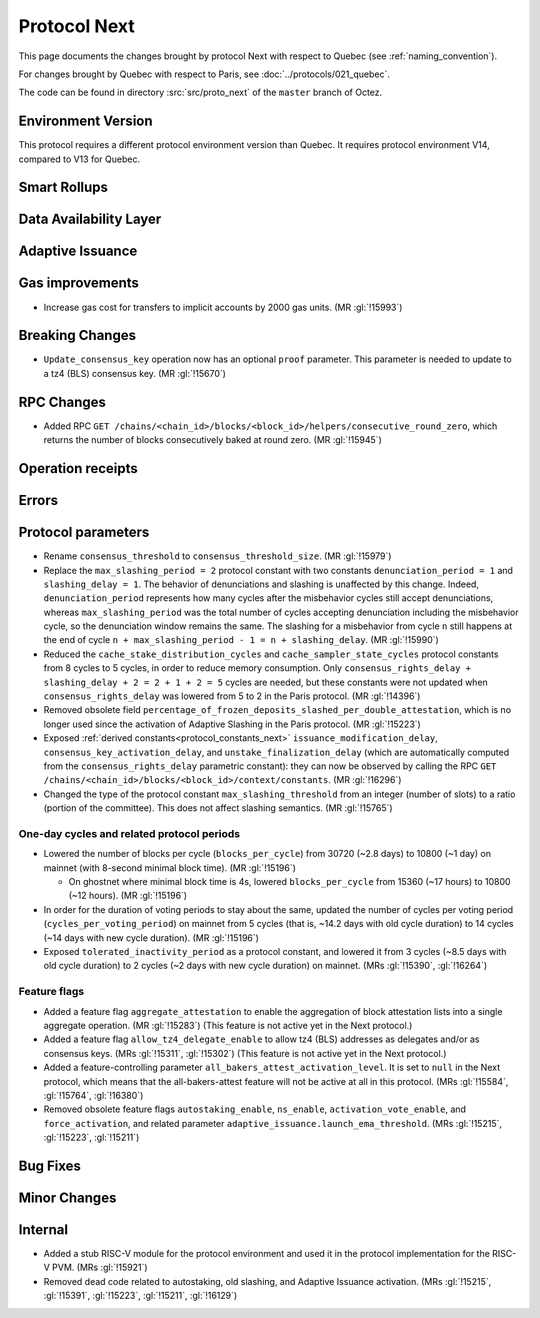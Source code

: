 Protocol Next
==============

This page documents the changes brought by protocol Next with respect
to Quebec (see :ref:`naming_convention`).

For changes brought by Quebec with respect to Paris, see :doc:`../protocols/021_quebec`.

The code can be found in directory :src:`src/proto_next` of the ``master``
branch of Octez.

Environment Version
-------------------

This protocol requires a different protocol environment version than Quebec.
It requires protocol environment V14, compared to V13 for Quebec.


Smart Rollups
-------------



Data Availability Layer
-----------------------

Adaptive Issuance
-----------------

Gas improvements
----------------

- Increase gas cost for transfers to implicit accounts by 2000 gas
  units. (MR :gl:`!15993`)

Breaking Changes
----------------

- ``Update_consensus_key`` operation now has an optional ``proof`` parameter.
  This parameter is needed to update to a tz4 (BLS) consensus key. (MR
  :gl:`!15670`)

RPC Changes
-----------

- Added RPC ``GET
  /chains/<chain_id>/blocks/<block_id>/helpers/consecutive_round_zero``,
  which returns the number of blocks consecutively baked at round
  zero. (MR :gl:`!15945`)

Operation receipts
------------------


Errors
------


Protocol parameters
-------------------

- Rename ``consensus_threshold`` to ``consensus_threshold_size``. (MR :gl:`!15979`)

- Replace the ``max_slashing_period = 2`` protocol constant with two
  constants ``denunciation_period = 1`` and ``slashing_delay =
  1``. The behavior of denunciations and slashing is unaffected by
  this change. Indeed, ``denunciation_period`` represents how many
  cycles after the misbehavior cycles still accept denunciations,
  whereas ``max_slashing_period`` was the total number of cycles
  accepting denunciation including the misbehavior cycle, so the
  denunciation window remains the same. The slashing for a misbehavior
  from cycle ``n`` still happens at the end of cycle ``n +
  max_slashing_period - 1 = n + slashing_delay``. (MR :gl:`!15990`)

- Reduced the ``cache_stake_distribution_cycles`` and
  ``cache_sampler_state_cycles`` protocol constants from 8 cycles to 5
  cycles, in order to reduce memory consumption. Only
  ``consensus_rights_delay + slashing_delay + 2 = 2 + 1 + 2 = 5``
  cycles are needed, but these constants were not updated when
  ``consensus_rights_delay`` was lowered from 5 to 2 in the Paris
  protocol. (MR :gl:`!14396`)

- Removed obsolete field
  ``percentage_of_frozen_deposits_slashed_per_double_attestation``,
  which is no longer used since the activation of Adaptive Slashing in
  the Paris protocol. (MR :gl:`!15223`)

- Exposed :ref:`derived constants<protocol_constants_next>`
  ``issuance_modification_delay``, ``consensus_key_activation_delay``,
  and ``unstake_finalization_delay`` (which are automatically computed
  from the ``consensus_rights_delay`` parametric constant): they can
  now be observed by calling the RPC ``GET
  /chains/<chain_id>/blocks/<block_id>/context/constants``. (MR
  :gl:`!16296`)

- Changed the type of the protocol constant ``max_slashing_threshold``
  from an integer (number of slots) to a ratio (portion of the
  committee). This does not affect slashing semantics. (MR
  :gl:`!15765`)


One-day cycles and related protocol periods
^^^^^^^^^^^^^^^^^^^^^^^^^^^^^^^^^^^^^^^^^^^

- Lowered the number of blocks per cycle (``blocks_per_cycle``) from
  30720 (~2.8 days) to 10800 (~1 day) on mainnet (with 8-second
  minimal block time). (MR :gl:`!15196`)

  - On ghostnet where minimal block time is 4s, lowered
    ``blocks_per_cycle`` from 15360 (~17 hours) to 10800 (~12
    hours). (MR :gl:`!15196`)

- In order for the duration of voting periods to stay about the same,
  updated the number of cycles per voting period
  (``cycles_per_voting_period``) on mainnet from 5 cycles (that is,
  ~14.2 days with old cycle duration) to 14 cycles (~14 days with new
  cycle duration). (MR :gl:`!15196`)

- Exposed ``tolerated_inactivity_period`` as a protocol constant, and
  lowered it from 3 cycles (~8.5 days with old cycle duration) to 2
  cycles (~2 days with new cycle duration) on mainnet. (MRs
  :gl:`!15390`, :gl:`!16264`)


Feature flags
^^^^^^^^^^^^^

- Added a feature flag ``aggregate_attestation`` to enable the
  aggregation of block attestation lists into a single aggregate
  operation. (MR :gl:`!15283`) (This feature is not active yet in the
  Next protocol.)

- Added a feature flag ``allow_tz4_delegate_enable`` to allow tz4
  (BLS) addresses as delegates and/or as consensus keys. (MRs
  :gl:`!15311`, :gl:`!15302`) (This feature is not active yet in the
  Next protocol.)

- Added a feature-controlling parameter
  ``all_bakers_attest_activation_level``. It is set to ``null`` in the
  Next protocol, which means that the all-bakers-attest feature will
  not be active at all in this protocol. (MRs :gl:`!15584`,
  :gl:`!15764`, :gl:`!16380`)

- Removed obsolete feature flags ``autostaking_enable``,
  ``ns_enable``, ``activation_vote_enable``, and ``force_activation``,
  and related parameter
  ``adaptive_issuance.launch_ema_threshold``. (MRs :gl:`!15215`,
  :gl:`!15223`, :gl:`!15211`)


Bug Fixes
---------

Minor Changes
-------------

Internal
--------

- Added a stub RISC-V module for the protocol environment 
  and used it in the protocol implementation for the RISC-V PVM. (MRs :gl:`!15921`)

- Removed dead code related to autostaking, old slashing, and Adaptive
  Issuance activation. (MRs :gl:`!15215`, :gl:`!15391`, :gl:`!15223`,
  :gl:`!15211`, :gl:`!16129`)
